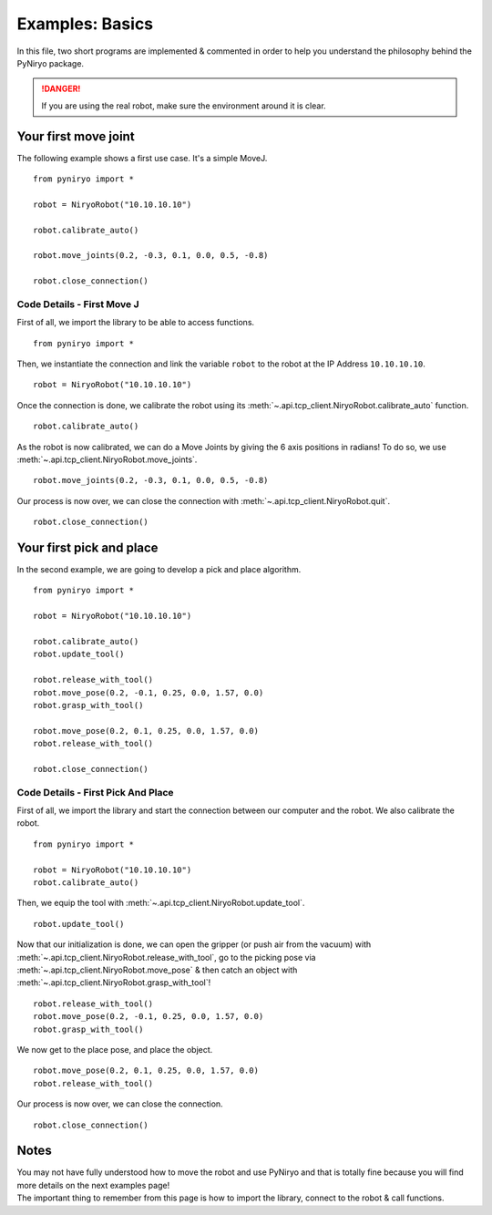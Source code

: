 Examples: Basics
==========================

In this file, two short programs are implemented & commented in order to
help you understand the philosophy behind the PyNiryo package.

.. danger::
    If you are using the real robot, make sure the environment around it is clear.


Your first move joint
---------------------------

The following example shows a first use case.
It's a simple MoveJ. ::

    from pyniryo import *

    robot = NiryoRobot("10.10.10.10")

    robot.calibrate_auto()

    robot.move_joints(0.2, -0.3, 0.1, 0.0, 0.5, -0.8)

    robot.close_connection()

Code Details - First Move J
^^^^^^^^^^^^^^^^^^^^^^^^^^^^^^
First of all, we import the library to be able to access functions. ::

    from pyniryo import *

Then, we instantiate the connection and link the variable ``robot`` to the robot
at the IP Address ``10.10.10.10``.  ::

    robot = NiryoRobot("10.10.10.10")

Once the connection is done, we calibrate the robot using its
:meth:`~.api.tcp_client.NiryoRobot.calibrate_auto` function. ::

    robot.calibrate_auto()

As the robot is now calibrated, we can do a Move Joints by giving the 6 axis positions
in radians! To do so, we use :meth:`~.api.tcp_client.NiryoRobot.move_joints`. ::

    robot.move_joints(0.2, -0.3, 0.1, 0.0, 0.5, -0.8)

Our process is now over, we can close the connection with
:meth:`~.api.tcp_client.NiryoRobot.quit`. ::

    robot.close_connection()


Your first pick and place
-------------------------------
In the second example, we are going to develop a pick and place algorithm. ::

    from pyniryo import *

    robot = NiryoRobot("10.10.10.10")

    robot.calibrate_auto()
    robot.update_tool()

    robot.release_with_tool()
    robot.move_pose(0.2, -0.1, 0.25, 0.0, 1.57, 0.0)
    robot.grasp_with_tool()

    robot.move_pose(0.2, 0.1, 0.25, 0.0, 1.57, 0.0)
    robot.release_with_tool()

    robot.close_connection()

Code Details - First Pick And Place
^^^^^^^^^^^^^^^^^^^^^^^^^^^^^^^^^^^^^^^^^^^^^^^^^^^^^^^^^^^^

First of all, we import the library and start the connection between our computer
and the robot. We also calibrate the robot. ::

    from pyniryo import *

    robot = NiryoRobot("10.10.10.10")
    robot.calibrate_auto()

Then, we equip the tool
with :meth:`~.api.tcp_client.NiryoRobot.update_tool`. ::

    robot.update_tool()

Now that our initialization is done, we can open the gripper (or push air from the vacuum)
with :meth:`~.api.tcp_client.NiryoRobot.release_with_tool`,
go to the picking pose via :meth:`~.api.tcp_client.NiryoRobot.move_pose`
& then catch an object
with :meth:`~.api.tcp_client.NiryoRobot.grasp_with_tool`! ::

    robot.release_with_tool()
    robot.move_pose(0.2, -0.1, 0.25, 0.0, 1.57, 0.0)
    robot.grasp_with_tool()

We now get to the place pose, and place the object. ::

    robot.move_pose(0.2, 0.1, 0.25, 0.0, 1.57, 0.0)
    robot.release_with_tool()

Our process is now over, we can close the connection. ::

    robot.close_connection()


Notes
---------
| You may not have fully understood how to move the robot and use
 PyNiryo and that is totally fine because you will find
 more details on the next examples page! 

| The important thing to remember from this page is how to import the library, connect
 to the robot & call functions.
